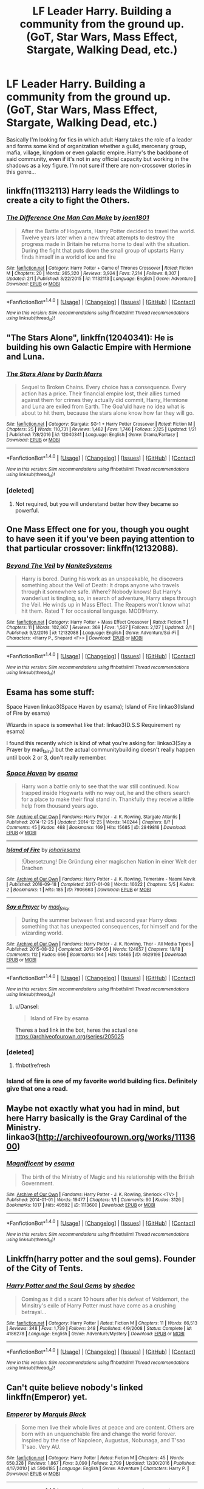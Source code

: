 #+TITLE: LF Leader Harry. Building a community from the ground up. (GoT, Star Wars, Mass Effect, Stargate, Walking Dead, etc.)

* LF Leader Harry. Building a community from the ground up. (GoT, Star Wars, Mass Effect, Stargate, Walking Dead, etc.)
:PROPERTIES:
:Author: randoomy
:Score: 11
:DateUnix: 1487260507.0
:DateShort: 2017-Feb-16
:FlairText: Request
:END:
Basically I'm looking for fics in which adult Harry takes the role of a leader and forms some kind of organization whether a guild, mercenary group, mafia, village, kingdom or even galactic empire. Harry's the backbone of said community, even if it's not in any official capacity but working in the shadows as a key figure. I'm not sure if there are non-crossover stories in this genre...


** linkffn(11132113) Harry leads the Wildlings to create a city to fight the Others.
:PROPERTIES:
:Author: hullingerbr
:Score: 7
:DateUnix: 1487276203.0
:DateShort: 2017-Feb-16
:END:

*** [[http://www.fanfiction.net/s/11132113/1/][*/The Difference One Man Can Make/*]] by [[https://www.fanfiction.net/u/6132825/joen1801][/joen1801/]]

#+begin_quote
  After the Battle of Hogwarts, Harry Potter decided to travel the world. Twelve years later when a new threat attempts to destroy the progress made in Britain he returns home to deal with the situation. During the fight that puts down the small group of upstarts Harry finds himself in a world of ice and fire
#+end_quote

^{/Site/: [[http://www.fanfiction.net/][fanfiction.net]] *|* /Category/: Harry Potter + Game of Thrones Crossover *|* /Rated/: Fiction M *|* /Chapters/: 20 *|* /Words/: 265,320 *|* /Reviews/: 3,924 *|* /Favs/: 7,214 *|* /Follows/: 8,307 *|* /Updated/: 2/1 *|* /Published/: 3/22/2015 *|* /id/: 11132113 *|* /Language/: English *|* /Genre/: Adventure *|* /Download/: [[http://www.ff2ebook.com/old/ffn-bot/index.php?id=11132113&source=ff&filetype=epub][EPUB]] or [[http://www.ff2ebook.com/old/ffn-bot/index.php?id=11132113&source=ff&filetype=mobi][MOBI]]}

--------------

*FanfictionBot*^{1.4.0} *|* [[[https://github.com/tusing/reddit-ffn-bot/wiki/Usage][Usage]]] | [[[https://github.com/tusing/reddit-ffn-bot/wiki/Changelog][Changelog]]] | [[[https://github.com/tusing/reddit-ffn-bot/issues/][Issues]]] | [[[https://github.com/tusing/reddit-ffn-bot/][GitHub]]] | [[[https://www.reddit.com/message/compose?to=tusing][Contact]]]

^{/New in this version: Slim recommendations using/ ffnbot!slim! /Thread recommendations using/ linksub(thread_id)!}
:PROPERTIES:
:Author: FanfictionBot
:Score: 3
:DateUnix: 1487276256.0
:DateShort: 2017-Feb-16
:END:


** "The Stars Alone", linkffn(12040341): He is building his own Galactic Empire with Hermione and Luna.
:PROPERTIES:
:Author: InquisitorCOC
:Score: 4
:DateUnix: 1487261846.0
:DateShort: 2017-Feb-16
:END:

*** [[http://www.fanfiction.net/s/12040341/1/][*/The Stars Alone/*]] by [[https://www.fanfiction.net/u/1229909/Darth-Marrs][/Darth Marrs/]]

#+begin_quote
  Sequel to Broken Chains. Every choice has a consequence. Every action has a price. Their financial empire lost, their allies turned against them for crimes they actually did commit, Harry, Hermione and Luna are exiled from Earth. The Goa'uld have no idea what is about to hit them, because the stars alone know how far they will go.
#+end_quote

^{/Site/: [[http://www.fanfiction.net/][fanfiction.net]] *|* /Category/: Stargate: SG-1 + Harry Potter Crossover *|* /Rated/: Fiction M *|* /Chapters/: 25 *|* /Words/: 110,731 *|* /Reviews/: 1,482 *|* /Favs/: 1,746 *|* /Follows/: 2,125 *|* /Updated/: 1/21 *|* /Published/: 7/8/2016 *|* /id/: 12040341 *|* /Language/: English *|* /Genre/: Drama/Fantasy *|* /Download/: [[http://www.ff2ebook.com/old/ffn-bot/index.php?id=12040341&source=ff&filetype=epub][EPUB]] or [[http://www.ff2ebook.com/old/ffn-bot/index.php?id=12040341&source=ff&filetype=mobi][MOBI]]}

--------------

*FanfictionBot*^{1.4.0} *|* [[[https://github.com/tusing/reddit-ffn-bot/wiki/Usage][Usage]]] | [[[https://github.com/tusing/reddit-ffn-bot/wiki/Changelog][Changelog]]] | [[[https://github.com/tusing/reddit-ffn-bot/issues/][Issues]]] | [[[https://github.com/tusing/reddit-ffn-bot/][GitHub]]] | [[[https://www.reddit.com/message/compose?to=tusing][Contact]]]

^{/New in this version: Slim recommendations using/ ffnbot!slim! /Thread recommendations using/ linksub(thread_id)!}
:PROPERTIES:
:Author: FanfictionBot
:Score: 1
:DateUnix: 1487261951.0
:DateShort: 2017-Feb-16
:END:


*** [deleted]
:PROPERTIES:
:Score: 1
:DateUnix: 1487276741.0
:DateShort: 2017-Feb-16
:END:

**** Not required, but you will understand better how they became so powerful.
:PROPERTIES:
:Author: InquisitorCOC
:Score: 3
:DateUnix: 1487277987.0
:DateShort: 2017-Feb-17
:END:


** One Mass Effect one for you, though you ought to have seen it if you've been paying attention to that particular crossover: linkffn(12132088).
:PROPERTIES:
:Author: lordcrimmeh
:Score: 5
:DateUnix: 1487267029.0
:DateShort: 2017-Feb-16
:END:

*** [[http://www.fanfiction.net/s/12132088/1/][*/Beyond The Veil/*]] by [[https://www.fanfiction.net/u/8227792/NaniteSystems][/NaniteSystems/]]

#+begin_quote
  Harry is bored. During his work as an unspeakable, he discovers something about the Veil of Death: It drops anyone who travels through it somewhere safe. Where? Nobody knows! But Harry's wanderlust is tingling, so, in search of adventure, Harry steps through the Veil. He winds up in Mass Effect. The Reapers won't know what hit them. Rated T for occasional language. MOD!Harry.
#+end_quote

^{/Site/: [[http://www.fanfiction.net/][fanfiction.net]] *|* /Category/: Harry Potter + Mass Effect Crossover *|* /Rated/: Fiction T *|* /Chapters/: 11 *|* /Words/: 102,867 *|* /Reviews/: 369 *|* /Favs/: 1,507 *|* /Follows/: 2,127 *|* /Updated/: 2/1 *|* /Published/: 9/2/2016 *|* /id/: 12132088 *|* /Language/: English *|* /Genre/: Adventure/Sci-Fi *|* /Characters/: <Harry P., Shepard <F>> *|* /Download/: [[http://www.ff2ebook.com/old/ffn-bot/index.php?id=12132088&source=ff&filetype=epub][EPUB]] or [[http://www.ff2ebook.com/old/ffn-bot/index.php?id=12132088&source=ff&filetype=mobi][MOBI]]}

--------------

*FanfictionBot*^{1.4.0} *|* [[[https://github.com/tusing/reddit-ffn-bot/wiki/Usage][Usage]]] | [[[https://github.com/tusing/reddit-ffn-bot/wiki/Changelog][Changelog]]] | [[[https://github.com/tusing/reddit-ffn-bot/issues/][Issues]]] | [[[https://github.com/tusing/reddit-ffn-bot/][GitHub]]] | [[[https://www.reddit.com/message/compose?to=tusing][Contact]]]

^{/New in this version: Slim recommendations using/ ffnbot!slim! /Thread recommendations using/ linksub(thread_id)!}
:PROPERTIES:
:Author: FanfictionBot
:Score: 2
:DateUnix: 1487267061.0
:DateShort: 2017-Feb-16
:END:


** Esama has some stuff:

Space Haven linkao3(Space Haven by esama); Island of Fire linkao3(Island of Fire by esama)

Wizards in space is somewhat like that: linkao3(D.S.S Requirement ny esama)

I found this recently which is kind of what you're asking for: linkao3(Say a Prayer by mad_fairy) but the actual communitybuilding doesn't really happen until book 2 or 3, don't really remember.
:PROPERTIES:
:Author: Dansel
:Score: 4
:DateUnix: 1487268401.0
:DateShort: 2017-Feb-16
:END:

*** [[http://archiveofourown.org/works/2849816][*/Space Haven/*]] by [[http://www.archiveofourown.org/users/esama/pseuds/esama][/esama/]]

#+begin_quote
  Harry won a battle only to see that the war still continued. Now trapped inside Hogwarts with no way out, he and the others search for a place to make their final stand in. Thankfully they receive a little help from thousand years ago.
#+end_quote

^{/Site/: [[http://www.archiveofourown.org/][Archive of Our Own]] *|* /Fandoms/: Harry Potter - J. K. Rowling, Stargate Atlantis *|* /Published/: 2014-12-25 *|* /Updated/: 2014-12-25 *|* /Words/: 140244 *|* /Chapters/: 8/? *|* /Comments/: 45 *|* /Kudos/: 468 *|* /Bookmarks/: 169 *|* /Hits/: 15685 *|* /ID/: 2849816 *|* /Download/: [[http://archiveofourown.org/downloads/es/esama/2849816/Space%20Haven.epub?updated_at=1419508738][EPUB]] or [[http://archiveofourown.org/downloads/es/esama/2849816/Space%20Haven.mobi?updated_at=1419508738][MOBI]]}

--------------

[[http://archiveofourown.org/works/7906663][*/Island of Fire/*]] by [[http://www.archiveofourown.org/users/johari/pseuds/johari/users/esama/pseuds/esama][/johariesama/]]

#+begin_quote
  !Übersetzung! Die Gründung einer magischen Nation in einer Welt der Drachen
#+end_quote

^{/Site/: [[http://www.archiveofourown.org/][Archive of Our Own]] *|* /Fandoms/: Harry Potter - J. K. Rowling, Temeraire - Naomi Novik *|* /Published/: 2016-09-18 *|* /Completed/: 2017-01-08 *|* /Words/: 16622 *|* /Chapters/: 5/5 *|* /Kudos/: 2 *|* /Bookmarks/: 1 *|* /Hits/: 185 *|* /ID/: 7906663 *|* /Download/: [[http://archiveofourown.org/downloads/jo/johari/7906663/Island%20of%20Fire.epub?updated_at=1485784020][EPUB]] or [[http://archiveofourown.org/downloads/jo/johari/7906663/Island%20of%20Fire.mobi?updated_at=1485784020][MOBI]]}

--------------

[[http://archiveofourown.org/works/4629198][*/Say a Prayer/*]] by [[http://www.archiveofourown.org/users/mad_fairy/pseuds/mad_fairy][/mad_fairy/]]

#+begin_quote
  During the summer between first and second year Harry does something that has unexpected consequences, for himself and for the wizarding world.
#+end_quote

^{/Site/: [[http://www.archiveofourown.org/][Archive of Our Own]] *|* /Fandoms/: Harry Potter - J. K. Rowling, Thor - All Media Types *|* /Published/: 2015-08-22 *|* /Completed/: 2015-09-05 *|* /Words/: 124857 *|* /Chapters/: 18/18 *|* /Comments/: 112 *|* /Kudos/: 666 *|* /Bookmarks/: 144 *|* /Hits/: 13465 *|* /ID/: 4629198 *|* /Download/: [[http://archiveofourown.org/downloads/ma/mad_fairy/4629198/Say%20a%20Prayer.epub?updated_at=1442021438][EPUB]] or [[http://archiveofourown.org/downloads/ma/mad_fairy/4629198/Say%20a%20Prayer.mobi?updated_at=1442021438][MOBI]]}

--------------

*FanfictionBot*^{1.4.0} *|* [[[https://github.com/tusing/reddit-ffn-bot/wiki/Usage][Usage]]] | [[[https://github.com/tusing/reddit-ffn-bot/wiki/Changelog][Changelog]]] | [[[https://github.com/tusing/reddit-ffn-bot/issues/][Issues]]] | [[[https://github.com/tusing/reddit-ffn-bot/][GitHub]]] | [[[https://www.reddit.com/message/compose?to=tusing][Contact]]]

^{/New in this version: Slim recommendations using/ ffnbot!slim! /Thread recommendations using/ linksub(thread_id)!}
:PROPERTIES:
:Author: FanfictionBot
:Score: 2
:DateUnix: 1487268627.0
:DateShort: 2017-Feb-16
:END:

**** u/Dansel:
#+begin_quote
  Island of Fire by esama
#+end_quote

Theres a bad link in the bot, heres the actual one [[https://archiveofourown.org/series/205025]]
:PROPERTIES:
:Author: Dansel
:Score: 4
:DateUnix: 1487273086.0
:DateShort: 2017-Feb-16
:END:


*** [deleted]
:PROPERTIES:
:Score: 1
:DateUnix: 1487268462.0
:DateShort: 2017-Feb-16
:END:

**** ffnbot!refresh
:PROPERTIES:
:Author: Dansel
:Score: 1
:DateUnix: 1487268552.0
:DateShort: 2017-Feb-16
:END:


*** Island of fire is one of my favorite world building fics. Definitely give that one a read.
:PROPERTIES:
:Author: DaGeek247
:Score: 1
:DateUnix: 1487499638.0
:DateShort: 2017-Feb-19
:END:


** Maybe not exactly what you had in mind, but here Harry basically is the Gray Cardinal of the Ministry. linkao3([[http://archiveofourown.org/works/1113600]])
:PROPERTIES:
:Author: heavy__rain
:Score: 2
:DateUnix: 1487262725.0
:DateShort: 2017-Feb-16
:END:

*** [[http://archiveofourown.org/works/1113600][*/Magnificent/*]] by [[http://www.archiveofourown.org/users/esama/pseuds/esama][/esama/]]

#+begin_quote
  The birth of the Ministry of Magic and his relationship with the British Government.
#+end_quote

^{/Site/: [[http://www.archiveofourown.org/][Archive of Our Own]] *|* /Fandoms/: Harry Potter - J. K. Rowling, Sherlock <TV> *|* /Published/: 2014-01-01 *|* /Words/: 19477 *|* /Chapters/: 1/1 *|* /Comments/: 90 *|* /Kudos/: 3126 *|* /Bookmarks/: 1017 *|* /Hits/: 49592 *|* /ID/: 1113600 *|* /Download/: [[http://archiveofourown.org/downloads/es/esama/1113600/Magnificent.epub?updated_at=1388581496][EPUB]] or [[http://archiveofourown.org/downloads/es/esama/1113600/Magnificent.mobi?updated_at=1388581496][MOBI]]}

--------------

*FanfictionBot*^{1.4.0} *|* [[[https://github.com/tusing/reddit-ffn-bot/wiki/Usage][Usage]]] | [[[https://github.com/tusing/reddit-ffn-bot/wiki/Changelog][Changelog]]] | [[[https://github.com/tusing/reddit-ffn-bot/issues/][Issues]]] | [[[https://github.com/tusing/reddit-ffn-bot/][GitHub]]] | [[[https://www.reddit.com/message/compose?to=tusing][Contact]]]

^{/New in this version: Slim recommendations using/ ffnbot!slim! /Thread recommendations using/ linksub(thread_id)!}
:PROPERTIES:
:Author: FanfictionBot
:Score: 1
:DateUnix: 1487262738.0
:DateShort: 2017-Feb-16
:END:


** Linkffn(harry potter and the soul gems). Founder of the City of Tents.
:PROPERTIES:
:Author: t1mepiece
:Score: 2
:DateUnix: 1487264469.0
:DateShort: 2017-Feb-16
:END:

*** [[http://www.fanfiction.net/s/4186278/1/][*/Harry Potter and the Soul Gems/*]] by [[https://www.fanfiction.net/u/578324/shedoc][/shedoc/]]

#+begin_quote
  Coming as it did a scant 10 hours after his defeat of Voldemort, the Minsitry's exile of Harry Potter must have come as a crushing betrayal...
#+end_quote

^{/Site/: [[http://www.fanfiction.net/][fanfiction.net]] *|* /Category/: Harry Potter *|* /Rated/: Fiction M *|* /Chapters/: 11 *|* /Words/: 66,513 *|* /Reviews/: 348 *|* /Favs/: 1,739 *|* /Follows/: 348 *|* /Published/: 4/9/2008 *|* /Status/: Complete *|* /id/: 4186278 *|* /Language/: English *|* /Genre/: Adventure/Mystery *|* /Download/: [[http://www.ff2ebook.com/old/ffn-bot/index.php?id=4186278&source=ff&filetype=epub][EPUB]] or [[http://www.ff2ebook.com/old/ffn-bot/index.php?id=4186278&source=ff&filetype=mobi][MOBI]]}

--------------

*FanfictionBot*^{1.4.0} *|* [[[https://github.com/tusing/reddit-ffn-bot/wiki/Usage][Usage]]] | [[[https://github.com/tusing/reddit-ffn-bot/wiki/Changelog][Changelog]]] | [[[https://github.com/tusing/reddit-ffn-bot/issues/][Issues]]] | [[[https://github.com/tusing/reddit-ffn-bot/][GitHub]]] | [[[https://www.reddit.com/message/compose?to=tusing][Contact]]]

^{/New in this version: Slim recommendations using/ ffnbot!slim! /Thread recommendations using/ linksub(thread_id)!}
:PROPERTIES:
:Author: FanfictionBot
:Score: 1
:DateUnix: 1487264478.0
:DateShort: 2017-Feb-16
:END:


** Can't quite believe nobody's linked linkffn(Emperor) yet.
:PROPERTIES:
:Author: ScottPress
:Score: 2
:DateUnix: 1487293615.0
:DateShort: 2017-Feb-17
:END:

*** [[http://www.fanfiction.net/s/5904185/1/][*/Emperor/*]] by [[https://www.fanfiction.net/u/1227033/Marquis-Black][/Marquis Black/]]

#+begin_quote
  Some men live their whole lives at peace and are content. Others are born with an unquenchable fire and change the world forever. Inspired by the rise of Napoleon, Augustus, Nobunaga, and T'sao T'sao. Very AU.
#+end_quote

^{/Site/: [[http://www.fanfiction.net/][fanfiction.net]] *|* /Category/: Harry Potter *|* /Rated/: Fiction M *|* /Chapters/: 45 *|* /Words/: 650,328 *|* /Reviews/: 1,867 *|* /Favs/: 3,090 *|* /Follows/: 2,799 *|* /Updated/: 12/30/2016 *|* /Published/: 4/17/2010 *|* /id/: 5904185 *|* /Language/: English *|* /Genre/: Adventure *|* /Characters/: Harry P. *|* /Download/: [[http://www.ff2ebook.com/old/ffn-bot/index.php?id=5904185&source=ff&filetype=epub][EPUB]] or [[http://www.ff2ebook.com/old/ffn-bot/index.php?id=5904185&source=ff&filetype=mobi][MOBI]]}

--------------

*FanfictionBot*^{1.4.0} *|* [[[https://github.com/tusing/reddit-ffn-bot/wiki/Usage][Usage]]] | [[[https://github.com/tusing/reddit-ffn-bot/wiki/Changelog][Changelog]]] | [[[https://github.com/tusing/reddit-ffn-bot/issues/][Issues]]] | [[[https://github.com/tusing/reddit-ffn-bot/][GitHub]]] | [[[https://www.reddit.com/message/compose?to=tusing][Contact]]]

^{/New in this version: Slim recommendations using/ ffnbot!slim! /Thread recommendations using/ linksub(thread_id)!}
:PROPERTIES:
:Author: FanfictionBot
:Score: 1
:DateUnix: 1487293637.0
:DateShort: 2017-Feb-17
:END:


** [deleted]
:PROPERTIES:
:Score: 1
:DateUnix: 1487499147.0
:DateShort: 2017-Feb-19
:END:

*** [[http://archiveofourown.org/works/7906663][*/Island of Fire/*]] by [[http://www.archiveofourown.org/users/johari/pseuds/johari/users/esama/pseuds/esama][/johariesama/]]

#+begin_quote
  !Übersetzung! Die Gründung einer magischen Nation in einer Welt der Drachen
#+end_quote

^{/Site/: [[http://www.archiveofourown.org/][Archive of Our Own]] *|* /Fandoms/: Harry Potter - J. K. Rowling, Temeraire - Naomi Novik *|* /Published/: 2016-09-18 *|* /Completed/: 2017-01-08 *|* /Words/: 16622 *|* /Chapters/: 5/5 *|* /Kudos/: 2 *|* /Bookmarks/: 1 *|* /Hits/: 185 *|* /ID/: 7906663 *|* /Download/: [[http://archiveofourown.org/downloads/jo/johari/7906663/Island%20of%20Fire.epub?updated_at=1485784020][EPUB]] or [[http://archiveofourown.org/downloads/jo/johari/7906663/Island%20of%20Fire.mobi?updated_at=1485784020][MOBI]]}

--------------

*FanfictionBot*^{1.4.0} *|* [[[https://github.com/tusing/reddit-ffn-bot/wiki/Usage][Usage]]] | [[[https://github.com/tusing/reddit-ffn-bot/wiki/Changelog][Changelog]]] | [[[https://github.com/tusing/reddit-ffn-bot/issues/][Issues]]] | [[[https://github.com/tusing/reddit-ffn-bot/][GitHub]]] | [[[https://www.reddit.com/message/compose?to=tusing][Contact]]]

^{/New in this version: Slim recommendations using/ ffnbot!slim! /Thread recommendations using/ linksub(thread_id)!}
:PROPERTIES:
:Author: FanfictionBot
:Score: 1
:DateUnix: 1487499176.0
:DateShort: 2017-Feb-19
:END:
